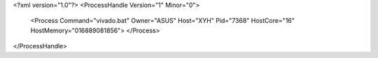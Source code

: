 <?xml version="1.0"?>
<ProcessHandle Version="1" Minor="0">
    <Process Command="vivado.bat" Owner="ASUS" Host="XYH" Pid="7368" HostCore="16" HostMemory="016889081856">
    </Process>
</ProcessHandle>
